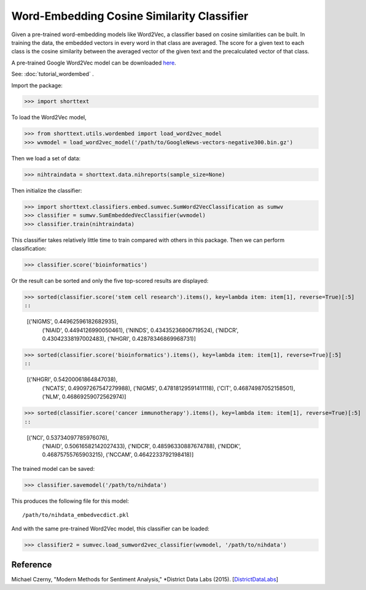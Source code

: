 Word-Embedding Cosine Similarity Classifier
===========================================

Given a pre-trained word-embedding models like Word2Vec, a classifier
based on cosine similarities can be built. In training the data,
the embedded vectors in every word in that class are averaged. The
score for a given text to each class is the cosine similarity between the averaged
vector of the given text and the precalculated vector of that class.

A pre-trained Google Word2Vec model can be downloaded `here
<https://drive.google.com/file/d/0B7XkCwpI5KDYNlNUTTlSS21pQmM/edit>`_.

See: :doc:`tutorial_wordembed` .

Import the package:

>>> import shorttext

To load the Word2Vec model,

>>> from shorttext.utils.wordembed import load_word2vec_model
>>> wvmodel = load_word2vec_model('/path/to/GoogleNews-vectors-negative300.bin.gz')

Then we load a set of data:

>>> nihtraindata = shorttext.data.nihreports(sample_size=None)

Then initialize the classifier:

>>> import shorttext.classifiers.embed.sumvec.SumWord2VecClassification as sumwv
>>> classifier = sumwv.SumEmbeddedVecClassifier(wvmodel)
>>> classifier.train(nihtraindata)

This classifier takes relatively little time to train compared with others
in this package. Then we can perform classification:

>>> classifier.score('bioinformatics')

Or the result can be sorted and only the five top-scored results are displayed:

>>> sorted(classifier.score('stem cell research').items(), key=lambda item: item[1], reverse=True)[:5]
::

    [('NIGMS', 0.44962596182682935),
     ('NIAID', 0.4494126990050461),
     ('NINDS', 0.43435236806719524),
     ('NIDCR', 0.43042338197002483),
     ('NHGRI', 0.42878346869968731)]
>>> sorted(classifier.score('bioinformatics').items(), key=lambda item: item[1], reverse=True)[:5]
::

    [('NHGRI', 0.54200061864847038),
     ('NCATS', 0.49097267547279988),
     ('NIGMS', 0.47818129591411118),
     ('CIT', 0.46874987052158501),
     ('NLM', 0.46869259072562974)]
>>> sorted(classifier.score('cancer immunotherapy').items(), key=lambda item: item[1], reverse=True)[:5]
::

    [('NCI', 0.53734097785976076),
     ('NIAID', 0.50616582142027433),
     ('NIDCR', 0.48596330887674788),
     ('NIDDK', 0.46875755765903215),
     ('NCCAM', 0.4642233792198418)]

The trained model can be saved:

>>> classifier.savemodel('/path/to/nihdata')

This produces the following file for this model:

::

    /path/to/nihdata_embedvecdict.pkl

And with the same pre-trained Word2Vec model, this classifier can be loaded:

>>> classifier2 = sumvec.load_sumword2vec_classifier(wvmodel, '/path/to/nihdata')

Reference
---------

Michael Czerny, "Modern Methods for Sentiment Analysis," *District Data Labs (2015). [`DistrictDataLabs
<https://districtdatalabs.silvrback.com/modern-methods-for-sentiment-analysis>`_]